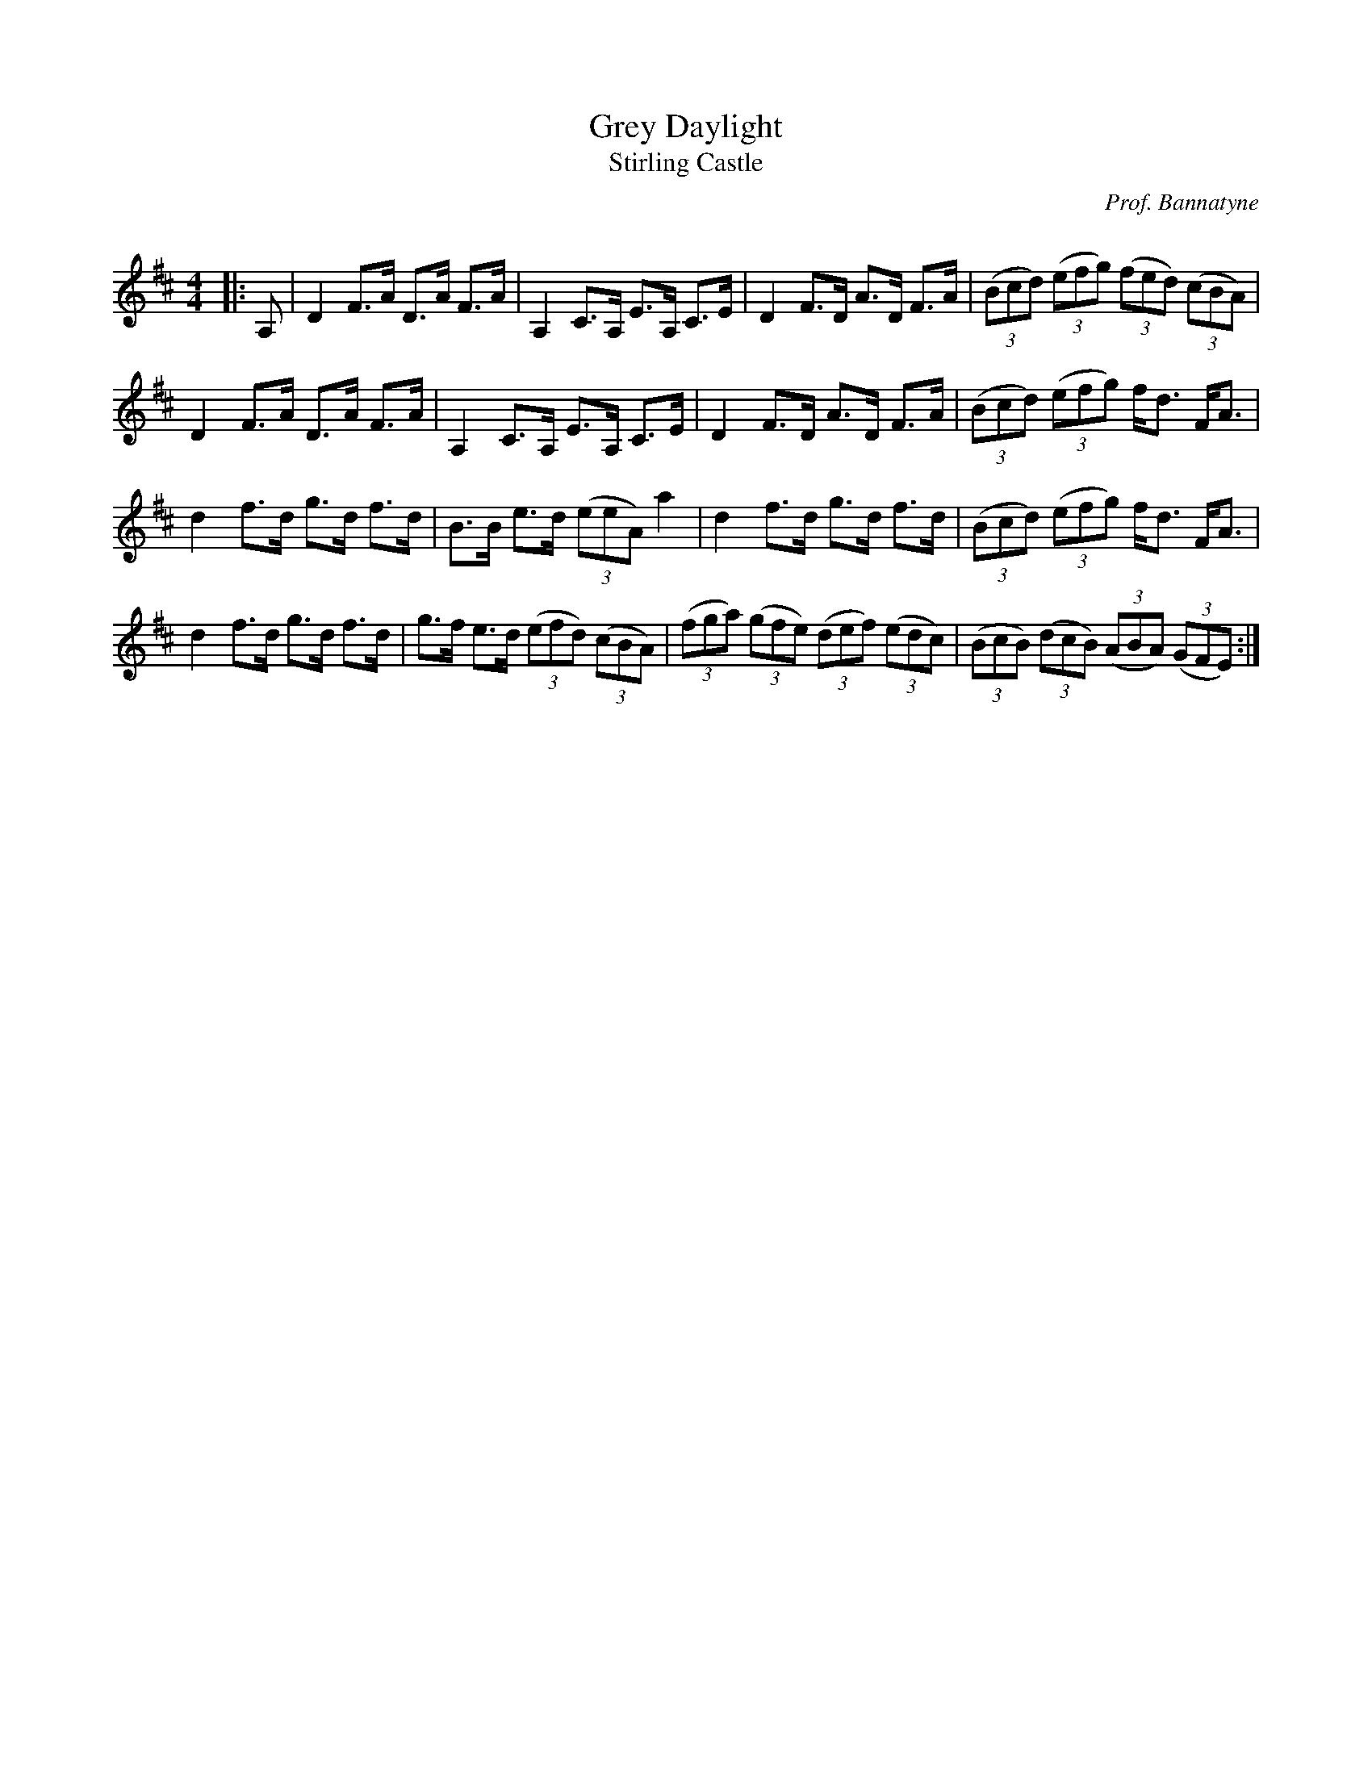 X:1
T: Grey Daylight
T: Stirling Castle
C:Prof. Bannatyne
R:Strathspey
Q: 128
K:D
M:4/4
L:1/16
|:A,2|D4 F3A D3A F3A|A,4 C3A, E3A, C3E|D4 F3D A3D F3A|((3B2c2d2) ((3e2f2g2) ((3f2e2d2) ((3c2B2A2) |
D4 F3A D3A F3A|A,4 C3A, E3A, C3E|D4 F3D A3D F3A|((3B2c2d2) ((3e2f2g2) fd3 FA3|
d4 f3d g3d f3d|B3B e3d ((3e2e2A2) a4|d4 f3d g3d f3d|((3B2c2d2) ((3e2f2g2) fd3 FA3|
d4 f3d g3d f3d|g3f e3d ((3e2f2d2) ((3c2B2A2) |((3f2g2a2) ((3g2f2e2) ((3d2e2f2) ((3e2d2c2) |((3B2c2B2) ((3d2c2B2) ((3A2B2A2) ((3G2F2E2) :|
